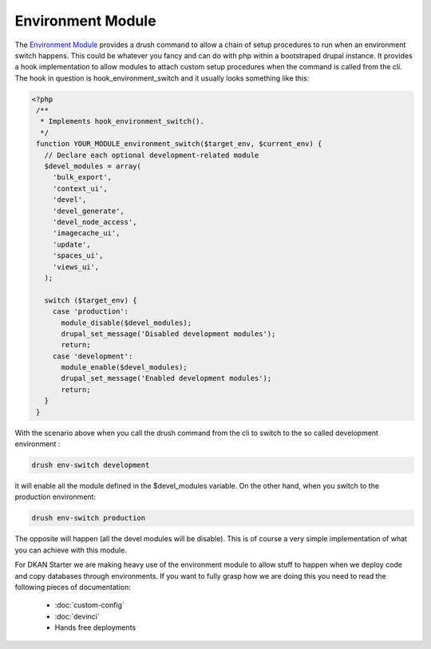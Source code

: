 Environment Module
------------------

The `Environment Module <http://drupal.org/project/environment>`_ provides a drush command to allow a chain of setup procedures to run when an environment switch happens. This could be whatever you fancy and can do with php within a bootstraped drupal instance.
It provides a hook implementation to allow modules to attach custom setup procedures when the command is called from the cli. The hook in question is hook_environment_switch and it usually looks something like this:

.. code-block:: php

   <?php
    /**
     * Implements hook_environment_switch().
     */
    function YOUR_MODULE_environment_switch($target_env, $current_env) {
      // Declare each optional development-related module
      $devel_modules = array(
        'bulk_export',
        'context_ui',
        'devel',
        'devel_generate',
        'devel_node_access',
        'imagecache_ui',
        'update',
        'spaces_ui',
        'views_ui',
      );

      switch ($target_env) {
        case 'production':
          module_disable($devel_modules);
          drupal_set_message('Disabled development modules');
          return;
        case 'development':
          module_enable($devel_modules);
          drupal_set_message('Enabled development modules');
          return;
      }
    }

With the scenario above when you call the drush command from the cli to switch to the so called development environment :

.. code-block:: bash

    drush env-switch development

it will enable all the module defined in the $devel_modules variable. On the other hand, when you switch to the production environment:

.. code-block:: bash

    drush env-switch production

The opposite will happen (all the devel modules will be disable). This is of course a very simple implementation of what you can achieve with this module.

For DKAN Starter we are making heavy use of the environment module to allow stuff to happen when we deploy code and copy databases through environments. If you want to fully grasp how we are doing this you need to read the following pieces of documentation:

 * :doc:`custom-config`
 * :doc:`devinci`
 * Hands free deployments
